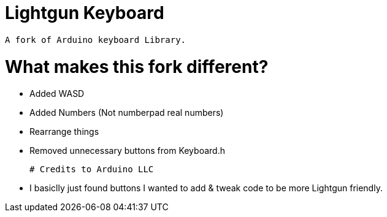 # Lightgun Keyboard

  A fork of Arduino keyboard Library.
  
# What makes this fork different?
      
      - Added WASD 
  
      - Added Numbers (Not numberpad real numbers)
      
      - Rearrange things 
      
      - Removed unnecessary buttons from Keyboard.h 
      
 # Credits to Arduino LLC
 
      - I basiclly just found buttons I wanted to add & tweak code to be more Lightgun friendly.
